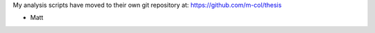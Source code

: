 My analysis scripts have moved to their own git repository at:
https://github.com/m-col/thesis

- Matt

